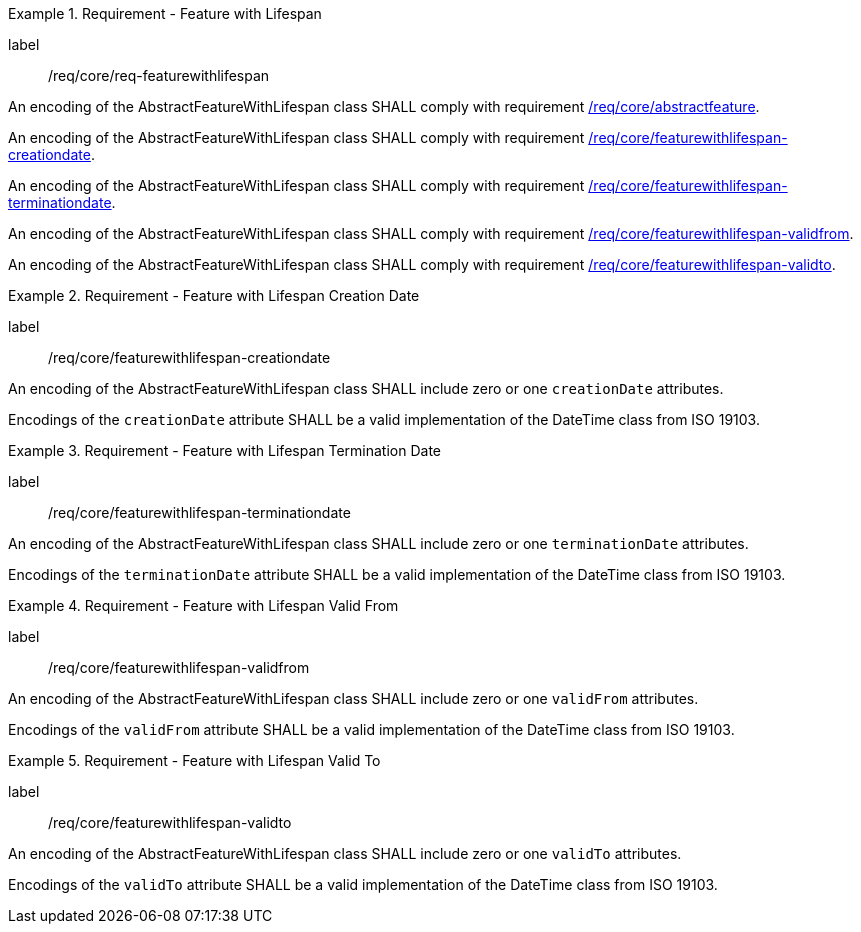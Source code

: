 [[req_core_feature_with_lifespan]]
.Requirement - Feature with Lifespan
[requirement]
====
[%metadata]
label:: /req/core/req-featurewithlifespan
[.component,class=part]
--
An encoding of the AbstractFeatureWithLifespan class SHALL comply with requirement <<req_core_abstractfeature,/req/core/abstractfeature>>.
--

[.component,class=part]
--
An encoding of the AbstractFeatureWithLifespan class SHALL comply with requirement <<req_core_feature_with_lifespan_creationdate,/req/core/featurewithlifespan-creationdate>>.
--

[.component,class=part]
--
An encoding of the AbstractFeatureWithLifespan class SHALL comply with requirement <<req_core_feature_with_lifespan_terminationdate,/req/core/featurewithlifespan-terminationdate>>.
--

[.component,class=part]
--
An encoding of the AbstractFeatureWithLifespan class SHALL comply with requirement <<req_core_feature_with_lifespan_validfrom,/req/core/featurewithlifespan-validfrom>>.
--

[.component,class=part]
--
An encoding of the AbstractFeatureWithLifespan class SHALL comply with requirement <<req_core_feature_with_lifespan_validto,/req/core/featurewithlifespan-validto>>.
--

====

[[req_core_feature_with_lifespan_creationdate]]
.Requirement - Feature with Lifespan Creation Date
[requirement]
====
[%metadata]
label:: /req/core/featurewithlifespan-creationdate
[.component,class=part]
--
An encoding of the AbstractFeatureWithLifespan class SHALL include zero or one `creationDate` attributes.
--

[.component,class=part]
--
Encodings of the `creationDate` attribute SHALL be a valid implementation of the DateTime class from ISO 19103.
--
====

[[req_core_feature_with_lifespan_terminationdate]]
.Requirement - Feature with Lifespan Termination Date
[requirement]
====
[%metadata]
label:: /req/core/featurewithlifespan-terminationdate
[.component,class=part]
--
An encoding of the AbstractFeatureWithLifespan class SHALL include zero or one `terminationDate` attributes.
--

[.component,class=part]
--
Encodings of the `terminationDate` attribute SHALL be a valid implementation of the DateTime class from ISO 19103.
--
====

[[req_core_feature_with_lifespan_validfrom]]
.Requirement - Feature with Lifespan Valid From
[requirement]
====
[%metadata]
label:: /req/core/featurewithlifespan-validfrom
[.component,class=part]
--
An encoding of the AbstractFeatureWithLifespan class SHALL include zero or one `validFrom` attributes.
--

[.component,class=part]
--
Encodings of the `validFrom` attribute SHALL be a valid implementation of the DateTime class from ISO 19103.
--
====

[[req_core_feature_with_lifespan_validto]]
.Requirement - Feature with Lifespan Valid To
[requirement]
====
[%metadata]
label:: /req/core/featurewithlifespan-validto
[.component,class=part]
--
An encoding of the AbstractFeatureWithLifespan class SHALL include zero or one `validTo` attributes.
--

[.component,class=part]
--
Encodings of the `validTo` attribute SHALL be a valid implementation of the DateTime class from ISO 19103.
--
====

